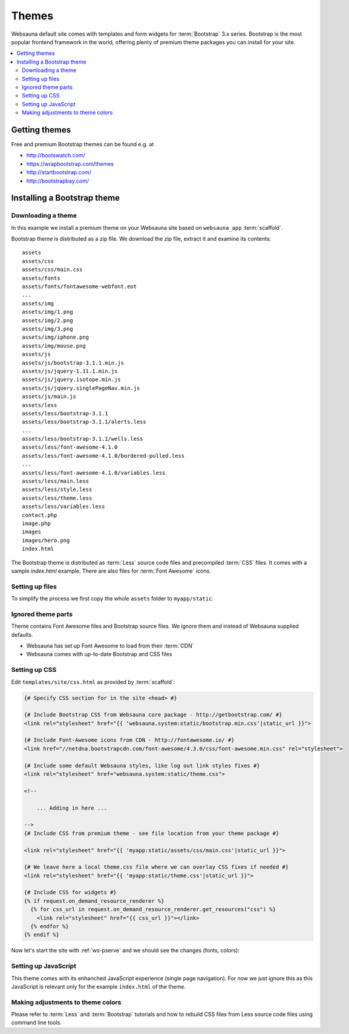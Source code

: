 ======
Themes
======

Websauna default site comes with templates and form widgets for :term:`Bootstrap` 3.x series. Bootstrap is the most popular frontend framework in the world, offering plenty of premium theme packages you can install for your site.

.. contents:: :local:

Getting themes
==============

Free and premium Bootstrap themes can be found e.g. at

* http://bootswatch.com/

* https://wrapbootstrap.com/themes

* http://startbootstrap.com/

* http://bootstrapbay.com/

Installing a Bootstrap theme
============================

Downloading a theme
-------------------

In this example we install a premium theme on your Websauna site based on ``websauna_app`` :term:`scaffold`.

Bootstrap theme is distributed as a zip file. We download the zip file, extract it and examine its contents::

    assets
    assets/css
    assets/css/main.css
    assets/fonts
    assets/fonts/fontawesome-webfont.eot
    ...
    assets/img
    assets/img/1.png
    assets/img/2.png
    assets/img/3.png
    assets/img/iphone.png
    assets/img/mouse.png
    assets/js
    assets/js/bootstrap-3.1.1.min.js
    assets/js/jquery-1.11.1.min.js
    assets/js/jquery.isotope.min.js
    assets/js/jquery.singlePageNav.min.js
    assets/js/main.js
    assets/less
    assets/less/bootstrap-3.1.1
    assets/less/bootstrap-3.1.1/alerts.less
    ...
    assets/less/bootstrap-3.1.1/wells.less
    assets/less/font-awesome-4.1.0
    assets/less/font-awesome-4.1.0/bordered-pulled.less
    ...
    assets/less/font-awesome-4.1.0/variables.less
    assets/less/main.less
    assets/less/style.less
    assets/less/theme.less
    assets/less/variables.less
    contact.php
    image.php
    images
    images/hero.png
    index.html

The Bootstrap theme is distributed as :term:`Less` source code files and precompiled :term:`CSS` files. It comes with a sample `index.html` example. There are also files for :term:`Font Awesome` icons.

Setting up files
----------------

To simplify the process we first copy the whole ``assets`` folder to ``myapp/static``.

Ignored theme parts
-------------------

Theme contains Font Awesome files and Bootstrap source files. We ignore them and instead of Websauna supplied defaults.

* Websauna has set up Font Awesome to load from their :term:`CDN`

* Websauna comes with up-to-date Bootstrap and CSS files

Setting up CSS
--------------

Edit ``templates/site/css.html`` as provided by :term:`scaffold`:

.. code-block:: html+jinja

    {# Specify CSS section for in the site <head> #}

    {# Include Bootstrap CSS from Websauna core package - http://getbootstrap.com/ #}
    <link rel="stylesheet" href="{{ 'websauna.system:static/bootstrap.min.css'|static_url }}">

    {# Include Font-Awesome icons from CDN - http://fontawesome.io/ #}
    <link href="//netdna.bootstrapcdn.com/font-awesome/4.3.0/css/font-awesome.min.css" rel="stylesheet">

    {# Include some default Websauna styles, like log out link styles fixes #}
    <link rel="stylesheet" href="websauna.system:static/theme.css">

    <!--

        ... Adding in here ...

    -->
    {# Include CSS from premium theme - see file location from your theme package #}

    <link rel="stylesheet" href="{{ 'myapp:static/assets/css/main.css'|static_url }}">

    {# We leave here a local theme.css file where we can overlay CSS fixes if needed #}
    <link rel="stylesheet" href="{{ 'myapp:static/theme.css'|static_url }}">

    {# Include CSS for widgets #}
    {% if request.on_demand_resource_renderer %}
      {% for css_url in request.on_demand_resource_renderer.get_resources("css") %}
        <link rel="stylesheet" href="{{ css_url }}"></link>
      {% endfor %}
    {% endif %}

Now let's start the site with :ref:`ws-pserve` and we should see the changes (fonts, colors):

.. image :: ../images/theming.png
    :width: 640px

Setting up JavaScript
---------------------

This theme comes with its enhanched JavaScript experience (single page navigation). For now we just ignore this as this JavaScript is relevant only for the example ``index.html`` of the theme.

Making adjustments to theme colors
----------------------------------

Please refer to :term:`Less` and :term:`Bootstrap` tutorials and how to rebuild CSS files from Less source code files using command line tools.
